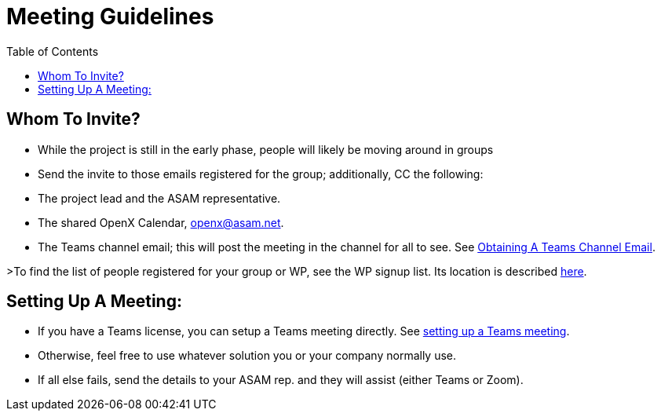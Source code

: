 = Meeting Guidelines
:toc:

== Whom To Invite?
- While the project is still in the early phase, people will likely be moving around in groups
- Send the invite to those emails registered for the group; additionally, CC the following:
  - The project lead and the ASAM representative.
  - The shared OpenX Calendar, openx@asam.net.
  - The Teams channel email; this will post the meeting in the channel for all to see. See <<ObtainMailInTeams.adoc#,Obtaining A Teams Channel Email>>.

>To find the list of people registered for your group or WP, see the WP signup list. Its location is described <<docs/project_guidelines/Microsoft-Teams-and-Sharepoint#user-content-teams-channels-file-structure#,here>>.

== Setting Up A Meeting:
- If you have a Teams license, you can setup a Teams meeting directly. See <<docs/project_guidelines/Microsoft-Teams-and-Sharepoint#user-content-setting-up-a-meeting#,setting up a Teams meeting>>.
- Otherwise, feel free to use whatever solution you or your company normally use.
- If all else fails, send the details to your ASAM rep. and they will assist (either Teams or Zoom).

